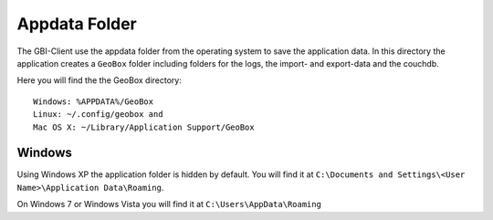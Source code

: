 Appdata Folder
==============

The GBI-Client use the appdata folder from the operating system to save the application data. In this directory the application creates a ``GeoBox`` folder including folders for the logs, the import- and export-data and the couchdb. 

Here you will find the the GeoBox directory::

        Windows: %APPDATA%/GeoBox
        Linux: ~/.config/geobox and
        Mac OS X: ~/Library/Application Support/GeoBox


Windows
-------

Using Windows XP the application folder is hidden by default. You will find it at ``C:\Documents and Settings\<User Name>\Application Data\Roaming``.

On Windows 7 or Windows Vista you will find it at ``C:\Users\AppData\Roaming``